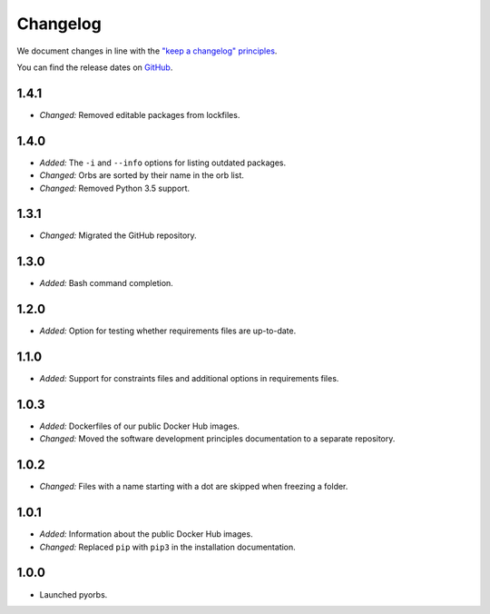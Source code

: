 Changelog
=========

We document changes in line with the `"keep a changelog" principles
<https://keepachangelog.com/en/1.1.0/>`_.

You can find the release dates on `GitHub <https://github.com/logikal-code/pyorbs/releases>`__.

1.4.1
-----
- *Changed:* Removed editable packages from lockfiles.

1.4.0
-----
- *Added:* The ``-i`` and ``--info`` options for listing outdated packages.
- *Changed:* Orbs are sorted by their name in the orb list.
- *Changed:* Removed Python 3.5 support.

1.3.1
-----
- *Changed:* Migrated the GitHub repository.

1.3.0
-----
- *Added:* Bash command completion.

1.2.0
-----
- *Added:* Option for testing whether requirements files are up-to-date.

1.1.0
-----
- *Added:* Support for constraints files and additional options in requirements files.

1.0.3
-----
- *Added:* Dockerfiles of our public Docker Hub images.
- *Changed:* Moved the software development principles documentation to a separate repository.

1.0.2
-----
- *Changed:* Files with a name starting with a dot are skipped when freezing a folder.

1.0.1
-----
- *Added:* Information about the public Docker Hub images.
- *Changed:* Replaced ``pip`` with ``pip3`` in the installation documentation.

1.0.0
-----
- Launched pyorbs.
